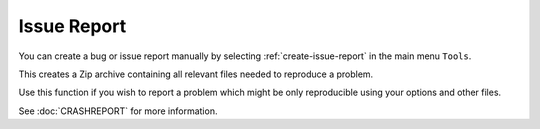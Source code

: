 Issue Report
--------------------------------------------------------------

You can create a bug or issue report manually by selecting :ref:`create-issue-report` in the main menu ``Tools``.

This creates a Zip archive containing all relevant files needed to reproduce a problem.

Use this function if you wish to report a problem which might be only reproducible using your options and other files.

See :doc:`CRASHREPORT` for more information.
